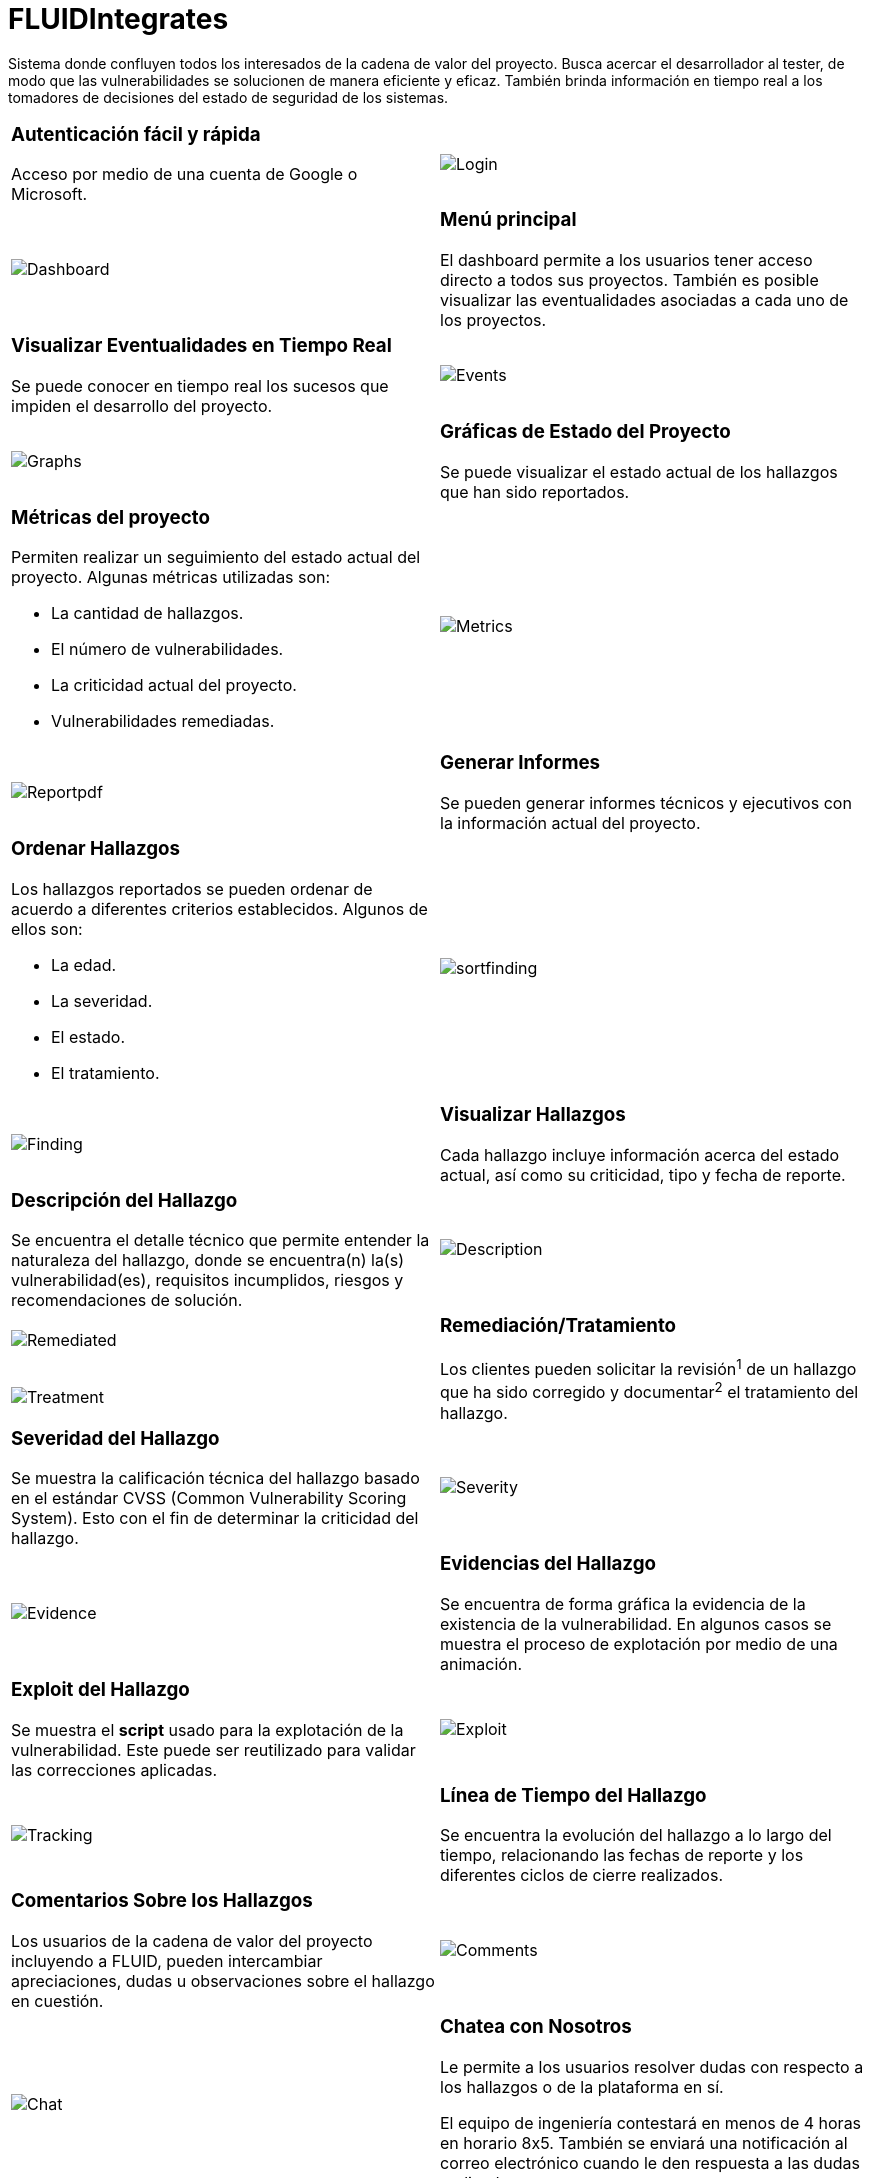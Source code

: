 :slug: fluidintegrates/
:description: TODO
:keywords: TODO
:eth: no

= FLUIDIntegrates

Sistema donde confluyen todos los interesados
de la cadena de valor del proyecto.
Busca acercar el desarrollador al tester,
de modo que las vulnerabilidades se solucionen
de manera eficiente y eficaz.
También brinda información en tiempo real a los tomadores de decisiones
del estado de seguridad de los sistemas.

[role="integrates-table"]

[caption="Tabla"]
[cols="2*"]
|===
a|=== Autenticación fácil y rápida
Acceso por medio de una cuenta de Google o Microsoft.
a|image::login.png[Login]

a|image::dashboard.png[Dashboard]
a|=== Menú principal
El dashboard permite a los usuarios tener acceso directo a todos sus proyectos.
También es posible visualizar las eventualidades asociadas a cada uno de los proyectos.

a|=== Visualizar Eventualidades en Tiempo Real
Se puede conocer en tiempo real
los sucesos que impiden el desarrollo del proyecto.
a|image::events.png[Events]

a|image::graphs.png[Graphs]
a|=== Gráficas de Estado del Proyecto
Se puede visualizar el estado actual de los hallazgos que han sido reportados.

a|=== Métricas del proyecto
Permiten realizar un seguimiento del estado actual del proyecto.
Algunas métricas utilizadas son:

* La cantidad de hallazgos.
* El número de vulnerabilidades.
* La criticidad actual del proyecto.
* Vulnerabilidades remediadas.
a|image::metrics.png[Metrics]

a|image:reportpdf.png[Reportpdf]
a|=== Generar Informes
Se pueden generar informes técnicos y ejecutivos
con la información actual del proyecto.

a|=== Ordenar Hallazgos
Los hallazgos reportados se pueden ordenar de acuerdo a diferentes criterios establecidos.
Algunos de ellos son:

* La edad.
* La severidad.
* El estado.
* El tratamiento.
a|image::sortfinding.png[sortfinding]

a|image::finding.png[Finding]
a|=== Visualizar Hallazgos
Cada hallazgo incluye información acerca del estado actual,
así como su criticidad, tipo y fecha de reporte.

a|=== Descripción del Hallazgo
Se encuentra el detalle técnico que permite entender la naturaleza del hallazgo,
donde se encuentra(n) la(s) vulnerabilidad(es),
requisitos incumplidos,
riesgos y recomendaciones de solución.
a|image::description.png[Description]

a|image::remediated.png[Remediated]
.2+a|=== Remediación/Tratamiento
Los clientes pueden solicitar la revisión^1^ de un hallazgo que ha sido corregido
y documentar^2^ el tratamiento del hallazgo.
a|image::treatment.png[Treatment]

a|=== Severidad del Hallazgo
Se muestra la calificación técnica del hallazgo
basado en el estándar CVSS (Common Vulnerability Scoring System). Esto con el fin de determinar la criticidad del hallazgo.
a|image::severity.png[Severity]

a|image::evidence.gif[Evidence]
a|=== Evidencias del Hallazgo
Se encuentra de forma gráfica la evidencia de la existencia de la vulnerabilidad.
En algunos casos se muestra el proceso de explotación por medio de una animación.

a|=== Exploit del Hallazgo
Se muestra el *script* usado para la explotación de la vulnerabilidad.
Este puede ser reutilizado para validar las correcciones aplicadas.
a|image::exploit.png[Exploit]

a|image::tracking.png[Tracking]
a|=== Línea de Tiempo del Hallazgo
Se encuentra la evolución del hallazgo a lo largo del tiempo,
relacionando las fechas de reporte
y los diferentes ciclos de cierre realizados.

a|=== Comentarios Sobre los Hallazgos
Los usuarios de la cadena de valor del proyecto incluyendo a FLUID,
pueden intercambiar apreciaciones,
dudas u observaciones sobre el hallazgo en cuestión.
a|image::comments.png[Comments]

a|image::chat.png[Chat]
a|=== Chatea con Nosotros
Le permite a los usuarios resolver dudas con respecto a los hallazgos
o de la plataforma en sí.

El equipo de ingeniería contestará en menos de 4 horas en horario 8x5.
También se enviará una notificación al correo electrónico
cuando le den respuesta a las dudas realizadas.
|===
